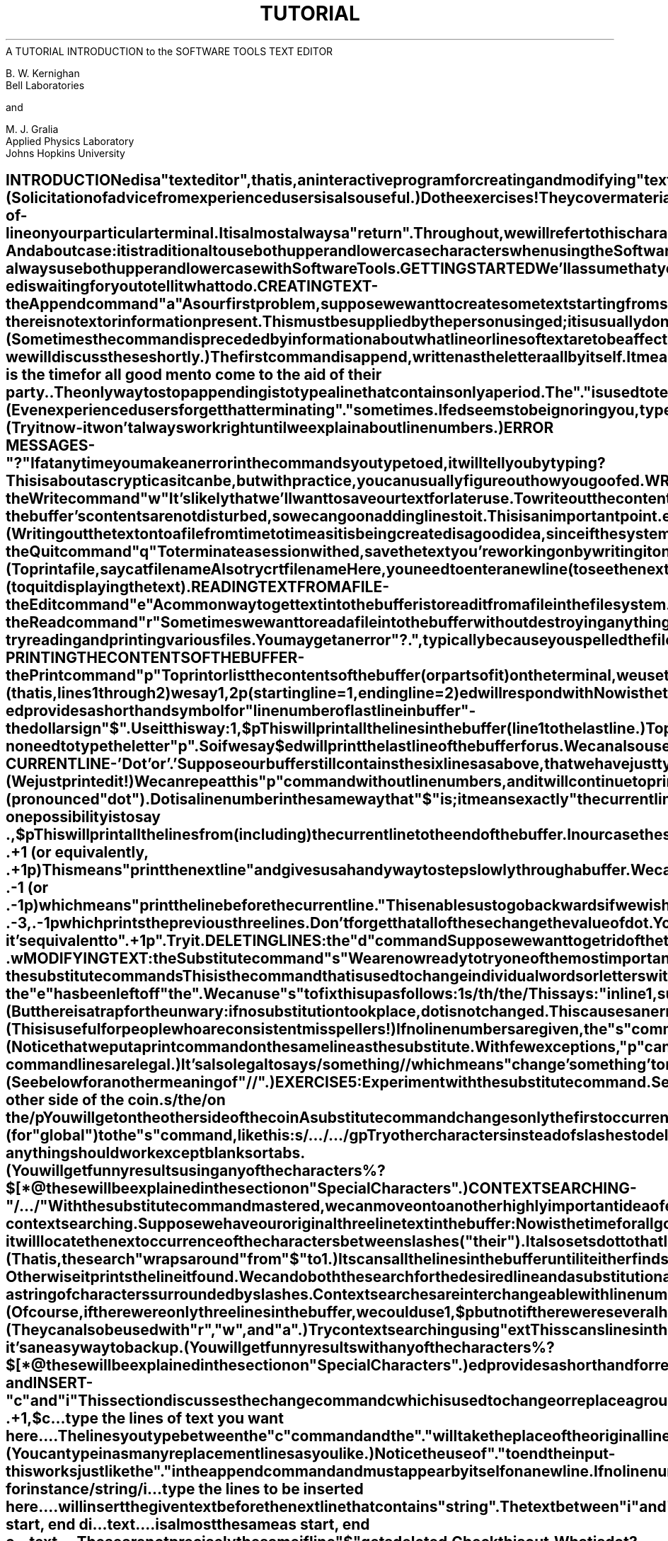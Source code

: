 .TH TUTORIAL ed_Tutorial
.TL
A TUTORIAL INTRODUCTION to the SOFTWARE TOOLS TEXT EDITOR
.TE
.sp 2
B. W. Kernighan
.br
Bell Laboratories
.br
.sp
and
.br
.sp
M. J. Gralia
.br
Applied Physics Laboratory
.br
Johns Hopkins University
.sp 2
.SH
INTRODUCTION
.PP
.ul
ed
is a "text editor", that is, an interactive program
for creating and modifying "text", using directions
provided by a user at a terminal.  The text is often
a document like this one, or a program or perhaps
data for a program.
.PP
This introduction is meant to simplify learning
.ul
ed.
The
recommended way to learn
.ul
ed
is to read this document,
simultaneously using
.ul
ed
to follow the examples,
then to read the description in section I of the Software Tools manual, all the
while experimenting with
.I ed.
(Solicitation of advice from
experienced users is also useful.)
.PP
Do the exercises!  They cover material not completely
discussed in the actual text.  An appendix summarizes the commands.
.SH
DISCLAIMER
.PP
This is an introduction and a tutorial.
For this reason, no attempt is made to cover more than
a part of the facilities that
.ul
ed
offers (although
this fraction includes the most useful and
frequently used parts).  Also, there is not enough
space to explain basic Software Tools procedures.
We will assume
that you know how to log on and access the Software Tools, and that
you have at least a vague understanding of what a file is.
.PP
You must also know what character to type as the
end-of-line on your particular terminal.  It
is almost always a "return".
Throughout, we will refer to
this character, whatever it is, as "newline".
.SH
CASES
.PP
And about case:  it is traditional to use both upper and
lower case characters when using the Software Tools, but
it is not required.  In describing
.ul
ed,
we will follow that
convention, but
.ul
ed
will work with either.
.PP
But a caution:
.ul
ed
differentiates cases.  If your files
contain both and your terminal is in upper case, you can
get into a "deadly embrace" situation in which you can see a
character but can't delete it.  The solution is simple -
always use both upper and lower case with Software Tools.
.SH
GETTING STARTED
.PP
We'll assume that you have logged in.
The easiest way to get
.ul
ed
is to type
\fB
ed      (followed by a newline)
\fR
.ul
ed
will indicate its readiness to accept commands by
prompting you with some character, often
a colon (:).
When you see this prompt,
you are now ready to go -
.ul
ed
is waiting for you to tell it what to do.
.SH
CREATING TEXT - the Append command "a"
.PP
As our first problem, suppose we want to create some text
starting from scratch.  Perhaps we are typing the very first
draft of a paper; clearly it will have to start somewhere,
and undergo modifications later.  This section will show how
to get some text in, just to get started.  Later
we'll talk about how to change it.
.PP
When
.ul
ed
is first started, it is rather like working with a blank piece
of paper - there is no text or information present.  This must be
supplied by the person using
.ul
ed;
it is usually done by typing in the text, or by reading
it into
.ul
ed
from a file.  We will start by typing in some text, and
return shortly to how to read files.
.PP
First a bit of terminology.  In
.I ed
jargon, the text being worked on is said to be
"kept in a buffer."  Think of the buffer as a
work space, if you like, or simply as the
information that you are going to be editing.
In effect the buffer is like the piece of paper
on which we will write things, then change
some of them, and finally file the whole
thing away for another day.
.PP
The user tells
.ul
ed
what to do to his text by typing instructions
called "commands".  Most commands consist of a single letter.
Each command is typed on a separate line.  (Sometimes
the command is preceded by information about what
line or lines of text are to be
affected - we will discuss these shortly.)
.PP
The first command is
.B
append,
written as the letter
\fB
a
\fR
all by itself.  It means
.B
"append
(or add) text lines to the buffer,
as I type them in."  Appending is rather like writing fresh
material on a piece of paper.
.PP
So to enter lines of text into the buffer, we
just type an "a" followed by a newline,
followed by the lines of text we want, like this:
\fB
.EX
	#nf
	a
	Now is the time
	for all good men
	to come to the aid of their party.
	.
.EE
\fR
The only way to stop appending is to type a
line that contains only a period.  The "."
is used to tell
.ul
ed
that we have finished appending.  (Even
experienced users forget that terminating "."
sometimes.  If
.ul
ed
seems to be ignoring you, type an extra line with
just "." on it.  You may then find you've
added some garbage lines to your text, which you'll
have to take out later.)
.PP
After the append command has been done, the
buffer will contain the three lines
\fB
Now is the time
for all good men
to come to the aid of their party.
\fR
The "a" and "." aren't there, because they are not text.
.PP
To add more text to what we already have,
just issue another "a" command, and continue typing.
(Try it now - it won't always work right until
we explain about line numbers.)
.SH
ERROR MESSAGES - "?"
.PP
If at any time you make an error in the
commands you type to
.ul
ed,
it will tell you by typing
\fB
?
\fR
This is about as cryptic as it can be, but with
practice, you can usually figure out how you
goofed.
.SH
WRITING TEXT OUT AS A FILE - the Write command "w"
.PP
It's likely that we'll want to save our text for
later use.  To write out the contents of the buffer
onto a file, we use the
.B
write
command
\fB
w
\fR
followed by the filename we want to write on.
This will copy the buffer's contents onto the
specified file (destroying any previous information on the
file).  To save the text on a file named "junk", for
example, type
\fB
w junk
\fR
Leave a space between "w" and the file name.
.ul
ed
will respond by printing the number of lines it
wrote out.  In our case,
.ul
ed
would respond with
\fB
3
\fR
Writing a file just makes a copy
of the text - the buffer's contents are not disturbed,
so we can go on adding lines to it.  This is
an important point.
.ul
ed
at all times works on a copy of a file, not the file itself.
No change in the contents of a file takes place until you give
a "w" command.  (Writing out the text onto a file from
time to time as it is being created is a good idea,
since if the system crashes or if you make some
horrible mistake, you will lose all the text in
the buffer, but any text that was written  onto a file
is relatively safe.)
.SH
LEAVING ED - the Quit command "q"
.PP
To terminate a session with
.ul
ed,
save the text you're working on by writing it onto a file
using the "w" command, and then type the command
\fB
q
\fR
which stands for
.B
quit.
At this point your buffer vanishes,
with all its text, which is why you want to write it out
before quitting.
.SH
EXERCISE 1:
.PP
Enter
.ul
ed
and create some text using
\fB
.EX
	#nf
	a
	...text...
	.
.EE
\fR
Write it out using "w".  Then leave
.ul
ed
with the "q" command, and print the file, to see that
everything worked.  (To print a file, say
\fB
cat filename
\fR
Also try
\fB
crt filename
\fR
Here, you need to enter a newline (to see the next page)
or "q" (to quit displaying the text).
.SH
READING TEXT FROM A FILE - the Edit command "e"
.PP
A common way to get text into the buffer is to
read it from a file in the file system.  This is
what you do to edit text that you saved with the "w"
command in a previous session.  The
.B
edit
command "e" fetches the entire contents of a
file into the buffer.  So if we had saved the three
lines "Now is the time", etc., with a "w"
command in an earlier session, the
.ul
ed
command
\fB
e junk
\fR
would fetch the entire contents of the file "junk"
into the buffer, and respond
\fB
3
\fR
which is the number of lines in "junk".
If
anything was already in the buffer,
it is deleted first.
.PP
If we use the "e" command to read a file into the
buffer, then we need not use a file name after a
subsequent "w" command;
.ul
ed
remembers the last file name used in an "e" command, and
"w" will write on this file.  Thus a common way to
operate is
\fB
ed
e file
[editing session]
w
q
\fR
You can find out at any time what file named
.ul
ed
is remembering by typing the
.B
file
command "f".  In our case, if we typed
\fB
f
\fR
.ul
ed
would reply
\fB
junk
\fR
.SH
READING TEXT FROM A FILE - the Read command "r"
.PP
Sometimes we want to read a file into the
buffer without destroying anything that is already
there.  This is done by the
.B
read
command "r".
The command
\fB
r junk
\fR
will read the file "junk" into the buffer; it adds it
to the buffer (after the current line).  So if we do a
read after an edit:
\fB
e junk
r junk
\fR
the buffer will contain
.B
two
copies
of the text (six lines).
\fB
Now is the time
for all good men
to come to the aid of their party.
Now is the time
for all good men
to come to the aid of their party.
\fR
Like the "w" and "e" commands, "r" prints the
number of newlines read in, after the reading
operation is complete.
.PP
Generally speaking, "r" is much less used than "e".
.SH
EXERCISE 2:
.PP
Experiment with the "e" command - try reading
and printing various files.  You may get an
error "?.", typically because you spelled the file
name wrong.  Try alternately reading and appending
to see that they work similarly.  Verify that
\fB
ed filename
\fR
is exactly equivalent to
\fB
ed
e filename
\fR
What does
\fB
f filename
\fR
do?
.SH
PRINTING THE CONTENTS OF THE BUFFER - the Print command "p"
.PP
To
.B
print
or list the contents of the buffer (or parts of
it) on the terminal, we use the print command
\fB
p
\fR
The way this is done is as follows.  We specify the
lines where we want printing to begin and where
we want it to end, separated by a comma, and
followed by the letter "p".  Thus to print the
first two lines of the buffer, for example, (that is,
lines 1 through 2) we say
\fB
1,2p
(starting line=1, ending line=2)
\fR
.ul
ed
will respond with
\fB
Now is the time
for all good men
\fR
Suppose we want to print
.B
all
the lines in the
buffer.  We could use "1,3p" as above if we knew
there were exactly 3 lines in the buffer.  But in
general, we don't know how many there are so what do we
use for the ending line number?
.ul
ed
provides a shorthand
symbol for "line number of last line in buffer" - the dollar
sign "$".  Use it this way:
\fB
1,$p
\fR
This will print
.B
all
the lines in the buffer
(line 1 to the last line.)
.PP
To print the
.B
last
line of the buffer,
we could use
\fB
$,$p
\fR
but
.ul
ed
lets us abbreviate this to
\fB
$p
\fR
We can print any single line by typing the line
number followed by a "p".  Thus
\fB
1p
\fR
produces the response
\fB
Now is the time
\fR
which is the first line of the buffer.
.PP
In fact,
.ul
ed
lets us abbreviate even further:  we can
print any single line by typing
.B
just
the line number - no need to type the letter "p".
So if we say
\fB
$
\fR
.ul
ed
will print the last line of the buffer for us.
.PP
We can also use "$" in combinations like
\fB
$-1,$p
\fR
which prints the last two lines of the buffer.
This helps when we want to see how far we got
in typing.
.SH
EXERCISE 3:
.PP
As before, create some text using the append
command and experiment with the "p" command.
You will find, for example, that you can't print
line 0 or a line beyond the end of the
buffer, and that attempts to print a buffer in
reverse order by saying
\fB
3,1p
\fR
does not work.
.SH
THE CURRENT LINE - 'Dot' or '.'
.PP
Suppose our buffer still contains the six
lines as above, that we have just typed
\fB
1,3p
\fR
and
.ul
ed
has printed the three lines for us.
Try typing just
\fB
p     (no line numbers).
\fR
This will print
\fB
to come to the aid of their party.
\fR
which is the third line of the buffer.  In fact
it is the last (most recent) line that we have done
anything with.  (We just printed it!)  We can
repeat this "p" command without line numbers,
and it will continue to print line 3.
.PP
The reason is that
.ul
ed
maintains a record of
the last line that we did anything to (in this case,
line 3, which we just printed) so that it can be
used instead of an explicit line number.  This
most recent line is referred to by the shorthand
symbol
\fB
.cc +
+ti +6
.     (pronounced "dot").
+cc .
\fR
Dot is a line number in the same way that "$"
is; it means exactly "the current line", or
loosely, "the line we most recently did something to." 
We can use it in several ways - one possibility
is to say
\fB
.EX
	.,$p
.EE
\fR
This will print all the lines from (including) the
current line to the end of the buffer.  In our case
these are lines 3 through 6.
.PP
Some commands change the value of dot, while others
do not.  The print command sets dot to the number of the
last line printed; by our last command, we would have
"." = "$" = 6.
.PP
Dot is most useful when used in combinations like this one:
\fB
.EX
	.+1     (or equivalently, .+1p)
.EE
\fR
This means "print the next line" and gives us a
handy way to step slowly through a buffer.
We can also say
\fB
.EX
	.-1     (or .-1p)
.EE
\fR
which means "print the line
.B
before
the current
line." This enables us to go backwards if we
wish.  Another useful one is something like
\fB
.EX
	.-3,.-1p
.EE
\fR
which prints the previous three lines.
.PP
Don't forget that all of these change the value
of dot.  You can find out what dot is at
any time by typing
\fB
.cc +
.=
+cc .
\fR
.ul
ed
will respond by printing the value of dot.
.PP
Let's summarize some things about the "p"
command and dot.  Essentially "p" can be preceded by
0, 1, or 2 line numbers.  If there is no line
number given, it prints the "current line", the line
that dot refers to.  If there is one line number
given (with or without the letter "p"), it prints
that line (and dot is set there); and if there are two
line numbers, it prints all the lines in that range
(and sets dot to the last line printed.) If two line
numbers are specified the first can't be bigger than the
second (see Exercise 3.)
.PP
Typing a single newline will cause printing of the
next line - it's equivalent to ".+1p".  Try it.
.SH
DELETING LINES:  the "d" command
.PP
Suppose we want to get rid of the three extra
lines in the buffer.  This is done by the
.B
delete
command
\fB
d
\fR
Except that "d" deletes lines instead of printing them,
its action is similar to that of "p".  The
lines to be deleted are specified for "d" exactly as
they are for "p":
\fB
start,end d
\fR
Thus the command
\fB
4,$d
\fR
deletes lines 4 through the end.  There are now
three lines left, as we can check by using
\fB
1,$p
\fR
And notice that "$" now is line 3!  Dot is set to the
next line after the last line deleted, unless the
last line deleted is the last line in the buffer.
In that case, dot is set to "$".
.SH
EXERCISE 4:
.PP
Experiment with "a", "e", "r", "w", "p", and "d" until
you are sure that you know what they do, and until you understand
how dot, "$", and line numbers are used.
.PP
If you are adventurous, try using line numbers
with "a", "r", and "w" as well.  You will find that
"a" will append lines
.B
after
the line number
that you specify (rather than after dot); that "r" reads
a file in
.B
after
the line number you specify
(not necessarily at the end of the buffer); and that "w"
will write out exactly the lines you specify, not
necessarily the whole buffer.  These variations are
sometimes handy.  For instance you can insert a file
at the beginning of a buffer by saying
\fB
0r filename
\fR
and you can enter lines at the beginning of the
buffer by saying
\fB
.EX
	0a
	...text...
	.
.EE
\fR
Notice that ".w" is
.B
very
different from
\fB
.EX
	.
	w
.EE
.SH
MODIFYING TEXT:  the Substitute command "s"
.PP
We are now ready to try one of the most important
of all commands - the substitute command
\fB
s
\fR
This is the command that is used to change
individual words or letters within a line or group of
lines.  It is what we use, for example, for correcting
spelling mistakes and typing errors.
.PP
Suppose that by a typing error, line 1 says
\fB
Now is th time
\fR
- the "e" has been left off "the".  We can use "s"
to fix this up as follows:
\fB
1s/th/the/
\fR
This says:  "in line 1, substitute for the characters
'th' the characters 'the'.  To verify that it works
.ul
(ed
will not print the result automatically)
we say
\fB
p
\fR
and get
\fB
Now is the time
\fR
which is what we wanted.  Notice that dot must have
been set to the line where the substitution took place,
since the "p" command printed that line.  Dot is always set
this way with the "s" command.
.PP
The general way to use the substitute command is
\fB
start,end s/change this/to this/
\fR
Whatever string of characters is between
the first pair of slashes is replaced by whatever
is between the second pair, in
.B
all
the lines between
starting line and ending line.  Only the first occurrence on each line
is changed, however.  If you want to change
.B
every
occurrence,
see Exercise 5.  The rules for
line numbers are the same as those for "p", except that dot
is set to the last line changed. (But there is a trap for the
unwary:  if no substitution took place, dot is
.B
not
changed.  This causes an error "?" as a warning.)
.PP

Thus we can say
\fB
1,$s/speling/spelling/
\fR
and correct the first spelling mistake on each line in the text.
(This is useful for people who are consistent misspellers!)
.PP
If no line numbers are given, the "s" command assumes we
mean "make the substitution on line dot", so it changes things
only on the current line.  This leads to the very common sequence
\fB
s/something/something else/p
\fR
which makes some correction on the current line, and
then prints it, to make sure it worked out right.
If it didn't, we can try again.  (Notice that we put
a print command on the same line as the substitute.  With
few exceptions, "p" can follow any command; no other multi-command
lines are legal.)
.PP
It's also legal to say
\fB
s/something//
\fR
which means "change 'something' to
.B
nothing,"
i.e., remove it.  This
is useful for deleting extra words in a line or
removing extra letters from words.  For instance,
if we had
\fB
Nowxx is the time
\fR
we can say
\fB
s/xx//p
\fR
to get
\fB
Now is the time
\fR
Notice that "//" here means "no characters", not
a blank.  There
.B
is
a difference!  (See below
for another meaning of "//".)
.SH
EXERCISE 5:
.PP
Experiment with the substitute command.  See what
happens if you substitute for some word on a line
with several occurrences of that word.  For
example, do this:
\fB
.EX
	a
	the other side of the coin
	.
	s/the/on the/p
.EE
\fR
You will get
\fB
on the other side of the coin
\fR
A substitute command changes only the first
occurrence of the first string.  You can change all
occurrences on the line by adding a "g" (for "global") to
the "s" command, like this:
\fB
s/.../.../gp
\fR
Try other characters instead of slashes to delimit the two
sets of characters in the "s" command - anything should
work except blanks or tabs.
.PP
(You will get funny results using any of the characters
\fB
%  ?  $  [  *  @
\fR
these will be explained in
the section on "Special Characters".)
.SH
CONTEXT SEARCHING - "/.../"
.PP
With the substitute command mastered, we can move on
to another highly important idea of
.ul
ed
- context searching.
.PP
Suppose we have our original three line text in the buffer:
\fB
Now is the time
for all good men
to come to the aid of their party.
\fR
Suppose we want to find the line that contains "their"
so we can change it to "the". Now with only three lines in the buffer,
it's pretty easy to keep track of what line the word "their"
is on.  But if the buffer contained several hundred lines, and
we'd been making changes, deleting and rearranging
lines, and so on, we would no longer really know what
this line number would be.  Context searching is simply a method
of specifying the desired line, regardless of what its number is,
by specifying some context on it.
.PP
The way we say "search for a line that contains this
particular string of characters" is to type
\fB
/string of characters we want to find/
\fR
For example, the
.ul
ed
line
\fB
/their/
\fR
is a context search which is sufficient to find the
desired line - it will locate the next occurrence of the
characters between slashes ("their").  It also sets dot
to that line and prints the line for verification:
\fB
to come to the aid of their party.
\fR
"Next occurrence" means that
.ul
ed
starts looking for the
string at line ".+1", searches to the end of the buffer,
then continues at line 1 and searches to line dot.  (That is,
the search "wraps around" from "$" to 1.)  It scans all the
lines in the buffer until it either finds the desired line or
gets back to dot again.  If the given string of characters
can't be found in any line,
.ul
ed
types the error message
\fB
?
\fR
Otherwise it prints the line it found.
.PP
We can do both the search for the desired line
.B
and
a substitution all at once, like this:
\fB
/their/s/their/the/p
\fR
which will yield
\fB
to come to the aid of the party.
\fR
There were three parts to that last command:  context search
for the desired line, make the substitution, print the line.
.PP
The expression "/their/" is a context search expression.
In their simplest form, all context search expressions are like this -
a string of characters surrounded by slashes.  Context searches are
interchangeable with line numbers, so they can be used by
themselves to find and print a desired line, or as line
numbers for some other command, like "s".  We used them both
ways in the examples above.
.PP
Suppose the buffer contains the three familiar lines
\fB
Now is the time
for all good men
to come to the aid of their party.
\fR
Then the
.ul
ed
line numbers
\fB
/Now/+1
/good/
/party/-1
\fR
are all context search expressions, and they all refer to the
same line (line 2).  To make a change in line 2, we could say
\fB
/Now/+1s/good/bad/
\fR
or
/good/s/good/bad/
\fR
or
\fB
/party/-1s/good/bad/
\fR
The choice is dictated only by convenience.  We could print
all three lines by, for instance
\fB
/Now/,/party/p
\fR
or
\fB
/Now/,/Now/+2p
\fR
or by any number of similar combinations.  The first one
of these might be better if we don't know how many lines
are involved.  (Of course, if there were only three lines
in the buffer, we could use
\fB
1,$p
\fR
but not if there were several hundred.)
.PP
The basic rule is:  a context search expression is
.B
the
same as a line number, so it can be used wherever a
line number is needed.
.SH
EXERCISE 6:
.PP
Experiment with context searching.  Try a body of text
with several occurrences of the same string of
characters, and scan through it using the same context search.
,PP
Try using context searches as line numbers for the
substitute, print and delete commands.  (They can also
be used with "r", "w", and "a".)
.PP
Try context searching using "\text\" instead of "/text/".
This scans lines in the buffer in reverse order rather than normal.
This is sometimes useful if you go too far while looking for
some string of characters - it's an easy way to back up.
.PP
(You will get funny results with any of the characters
\fB
%  ?  $  [  *  @
\fR
these will be explained in
the section on "Special Characters".)
.PP
.ul
ed
provides a shorthand for repeating a context search
for the same string.  For example, the
.ul
ed
line number
\fB
/string/
\fR
will find the next occurrence of "string".  It often
happens that this is not the desired line, so the search
must be repeated.  This can be done by typing merely
\fB
//
\fR
This shorthand stands for "the most recently used context
search expression."  It can also be used as the first string
of the substitute command, as in
\fB
/string1/s//string2/
\fR
which will find the next occurrence of "string1" and
replace it by "string2".  This can save a lot of typing.
Similarly
\fB
\\
\fR
means "scan backwards for the same expression."
.SH
CHANGE and INSERT - "c" and "i"
.PP
This section discusses the
.B
change
command
\fB
c
\fR
which is used to change or replace a group of one or more
lines, and the
.B
insert
command
\fB
i
\fR
which is used for inserting a group of one or more lines.
.PP
"Change", written as
\fB
c
\fR
is used to replace a number of lines with different lines,
which are typed in at the terminal.  For example, to
change lines ".+1" through "$" to something else, type
\fB
.EX
	.+1,$c
	...type the lines of text you want here...
	.
.EE
\fR
The lines you type between the "c" command and the "."
will take the place of the original lines between
start line and end line.  This is most useful in
replacing a line or several lines which have errors in them.
.PP
If only one line is specified in the "c" command, then
just that line is replaced.  (You can type in as many
replacement lines as you like.)  Notice the use of "." to end
the input - this works just like the "." in the append
command and must appear by itself on a new line.  If no line number
is given, line dot is replaced.  The value of dot is set to
the last line you typed in.
.PP
"Insert" is similar to append - for instance
\fB
.EX
	/string/i
	...type the lines to be inserted here...
	.
.EE
\fR
will insert the given text
.B
before
the next line that
contains "string".  The text between "i" and "." is
.B
inserted
before the specified line.  If no line
number is specified dot is used.  Dot is set to the last line inserted.
.SH
EXERCISE 7:
.PP
"Change" is rather like a combination of delete followed by
insert.  Experiment to verify that
\fB
.EX
	start, end d
	i
	...text...
	.
.EE
\fR
is almost the same as
\fB
.EX
	start, end c
	...text...
	.
.EE
\fR
These are not
.B
precisely
the same if line "$"
gets deleted.  Check this out.  What is dot?
.PP
Experiment with "a" and "i", to see that they are
similar, but not the same.
.ne 13
You will observe that
\fB
.EX
	line-number a
	...text..
	.
.EE
\fR
appends
.B
after
the given line, while
\fB
.EX
	line-number i
	...text...
	.
.EE
\fR
inserts
.B
before
it.  Observe that if no line number is
given, "i" inserts before line dot, while "a"
appends after line dot.
.SH
BROWSING:  the "b" command
.PP
Many times you want to look at several lines
of a large file
while you're using a video terminal.
If you said
\fB
1,$p
\fR
the whole buffer would flash on the screen, usually
too fast to read.  A better way is the browse
command "b".  It prints just enough lines (23)
to fill the CRT screen.  Browse has three major forms which control
what lines are displayed.  "b" or "b+" prints the current
line and the screen after it.  "b." prints the screen
centered on the current line and including it.
"b-" prints the screenful before the current line.
.SH
MOVING TEXT AROUND:  the "m" command
.PP
The move command "m" is used for cutting and pasting - it
lets you move a group of lines from one place to another
in the buffer.  Suppose we want to put the first three lines
of the buffer at the end instead.  We could do it by saying:
\fB
1,3w temp
$r temp
1,3d
\fR
(Do you see why?) but we can do it a lot easier with the "m"
command:
\fB
1,3m$
\fR
The general case is
\fB
start-line, end-line m after-this-line
\fR
Notice that there is a third line to be specified - the
place where the moved stuff gets put.  Of course the lines
to be moved can be specified by context searches; if we had
\fB
.EX
	First paragraph
	...
	end of first paragraph.
	Second paragraph
	...
	end of second paragraph.
.EE
\fR
we could reverse the two paragraphs like this:
\fB
/Second/,/second/m/First/-1
\fR
Notice the "-1" - the moved text goes
.B
after
the
line mentioned.  Dot gets set to the last line moved.
.SH
THE GLOBAL COMMAND "g"
.PP
The
.B
global
command "g" is used to execute an
.ul
ed
command on all those lines in the buffer that match some specified
string.  For example
\fB
g/peling/p
\fR
prints all lines that contain "peling".  More usefully,
\fB
g/peling/s//pelling/gp
\fR
makes the substitution everywhere on the line, then prints
each corrected line.  Compare this to
\fB
1,$s/peling/pelling/gp
\fR
which only prints the last line substituted.  Another subtle
difference is that the "g" command does not give a "?"
if "peling" is not found whereas the "s" command will.
.SH
SPECIAL CHARACTERS
.PP
You may have noticed that things just don't work right
when you used some characters like "?", "*", "$", and others
in context searches and the substitute command.  The reason is
rather complex, although  the cure is simple.  Basically,
.ul
ed
treats these characters as special, with special meanings.
For instance,
.B
in
a context search or the first
string of the substitute command only,
\fB
/x?y/
\fR
means "a line with an x,
.B
any
character, and a y,"
.B
not
just
"a line with an x, a question mark, and a y." 
A complete list of the special characters that can
cause trouble is the following:
\fB
%   .   $   [   *   @   #   !
\fR
.B
Warning:
The character @ is special to
.ul
ed.
For safety's sake, avoid it where possible.  If you have
to use one of the special characters in a
substitute command, you can turn off its magic meaning
temporarily by preceding it with the "at" sign.  Thus
\fB
s/@@@?@*/at quest star/
\fR
will change "@?*" into "at quest star".
.PP
Here is a hurried synopsis of the other special characters.
First, the percent "%" signifies the beginning
of a line.  Thus
\fB
/%string/
\fR
finds "string" only if it is at the beginning of a line:
it will find
\fB
string
\fR
.ne 3
but not
\fB
the string...
\fR
The dollar-sign "$" is just the opposite of the
percent sign; it means the end of a line:
\fB
/string$/
\fR
will only find an occurrence of "string" that is at
the end of some line.  This implies, of course,
that
\fB
/%string$/
\fR
will find only a line that contains just "string", and
\fB
/%?$/
\fR
finds a line containing exactly one character.
.PP
The character "?", as we mentioned above, matches anything;
\fB
/x?y/
\fR
matches any of
\fB
xay
x1y
x+y
x-y
x y
x.y
\fR
This is useful in conjunction with "*", which is a
repetition character; "a*" is shorthand for "any
number of a's", so "?*" matches any number of
anythings.  This is used like this:
\fB
s/?*/stuff/
\fR
which changes an entire line, or
\fB
s/?*,//
\fR
which deletes all characters in the line up to and
including the last comma.  (Since "?*" finds the longest
possible match, this goes up to the last comma.)
.PP
"[" is used with "]" to form "character classes";
for example,
\fB
/[1234567890]/
\fR
matches any single digit - any one of the characters
inside the braces will cause a match.
.PP
Finally, the "&" is another shorthand character - it is
used only on the right-hand part of a substitute command where
it means "whatever was matched on the left-hand side".  It is used
to save typing.  Suppose the current line contained
\fB
Now is the time
\fR
and we wanted to put parentheses around it.  We could
just retype the line, but this is tedious.  Or we could say
\fB
s/%/(/
s/$/)/
\fR
using our knowledge of "%" and "$".  But the easiest
way uses the "&":
\fB
s/?*/(&)/
\fR
This says "match the whole line, and replace it by itself
surrounded by parens."  The "&" can be used several times
in a line; consider using
\fB
s/?*/&. &!!/
\fR
to produce
\fB
Now is the time.  Now is the time!!
\fR
We don't have to match the whole line, of course:  if the
buffer contains
\fB
the end of the world
\fR
we could type
\fB
/world/s//& is at hand/
\fR
to produce
\fB
the end of the world is at hand
\fR
Observe this expression carefully, for it illustrates
how to take advantage of
.ul
ed
to save typing.  The
string "/world/" found the desired line; the
shorthand "//" found the same word in the line;
and the "&" saved us from typing it again.
.PP
The "&" is a special character only within the
replacement text of a substitute command, and has no
special meaning elsewhere.  We can turn off the special
meaning of "&" by preceding it with a "@":
\fB
s/ampersand/@&/
\fR
will convert the word "ampersand" into the literal
symbol "&" in the current line.
.SH
ACKNOWLEDGEMENT
.PP
The majority of this document has been taken, with
the author's permission, from
"A Tutorial Introduction to
the UNIX Text Editor" by B. W. Kernighan.
It has been changed
only to reflect
the differences between this editor and the UNIX version.
.SH
SUMMARY OF COMMANDS AND LINE NUMBERS
.PP
The general form of
.ul
ed
commands is the command name,
perhaps preceded by one or two line numbers, and, in the
case of
.B
e, r
and
.B
w,
followed by a file name.
Only one command is allowed per line, but a
.B
p
command may
follow any other command (except for
.B
e, r, w
and
.B
q).
.IP
.B
a
(append) Add lines to the buffer (at line dot,
unless a different line is specified).  Appending continues
until "." is typed on a new line.  Dot is set
to the last line appended.
.IP
.B
b
(browse) Display the next 23 lines of text, beginning at the current
line.  The current line will be centered if you use "b.".
Using "b-" will cause the previous 23 lines to be printed,
while "b+" will do the same as "b".
.IP
.B
c
(change) Change the specified lines to the new
text which follows.  The new lines are terminated by a ".".
If no lines are specified, replace line dot.  Dot is set to the last line
changed.
.IP
.B
d
(delete) Delete the lines specified. If none are
specified, delete line dot.  Dot is set to the first undeleted
line, unless "$" is deleted, in which case dot is set to "$".
.IP
.B
e
(edit) Edit new file.  Any previous contents of the buffer
are thrown away, so issue a
.B
w
beforehand if you
want to save them.
.IP
.B
f
(file) Print remembered filename.  If a name follows
.B
f
the remembered name will be set to it.
.IP
.B
g
(global) g/---/command will execute the command on
those lines that contain "---", which can be
any context search expression.
.IP
.B
i
(insert) Insert lines before specified line (or dot)
until a "." is typed on a new line.  Dot is set to the last line inserted.
.IP
.B
m
(move) Move lines specified to after the line named after
.B
m.
Dot is set to the last line moved.
.IP
.B
p
(print) Print specified lines.  If none specified,
print line dot.  A single line number is equivalent to "line-number p".
A single newline prints ".+1", the next line.
.IP
.B
q
(quit) Exit from ed.  Wipes out all text in the buffer!!
.IP
.B
r
(read) Read a file into the buffer (at end unless specified
elsewhere.)  Dot is set to last line read.
.IP
.B
s
(substitute) s/string1/string2/ will substitute the
characters of 'string2' for 'string1' in specified lines.
If no line is specified, make substitution in line dot.
Dot is set to the last line in which a substitution took place,
which means that if no substitution took place,
dot is not changed.
.B
s
changes only the first occurrence
of string1 on a line;
to change all of them, type a "g" after the final slash.
.IP
.B
w
(write) Write out buffer onto a file.  Dot is not changed.
.IP
.B
.EX
	.=
.EE
(dot value) Print value of dot.  ("=" by itself
prints the value of "$".)
.IP
.B
/---/
Context search.  Search for the next line that
contains this string of characters.  Print it.  Dot is set to
line where the string was found.  Search starts at ".+1", wraps around from
"$" to 1, and continues to dot, if necessary.
.IP
.B
\---\
Context search in reverse direction.  Start the search at
".-1", scan to 1, wrap around to "$".
